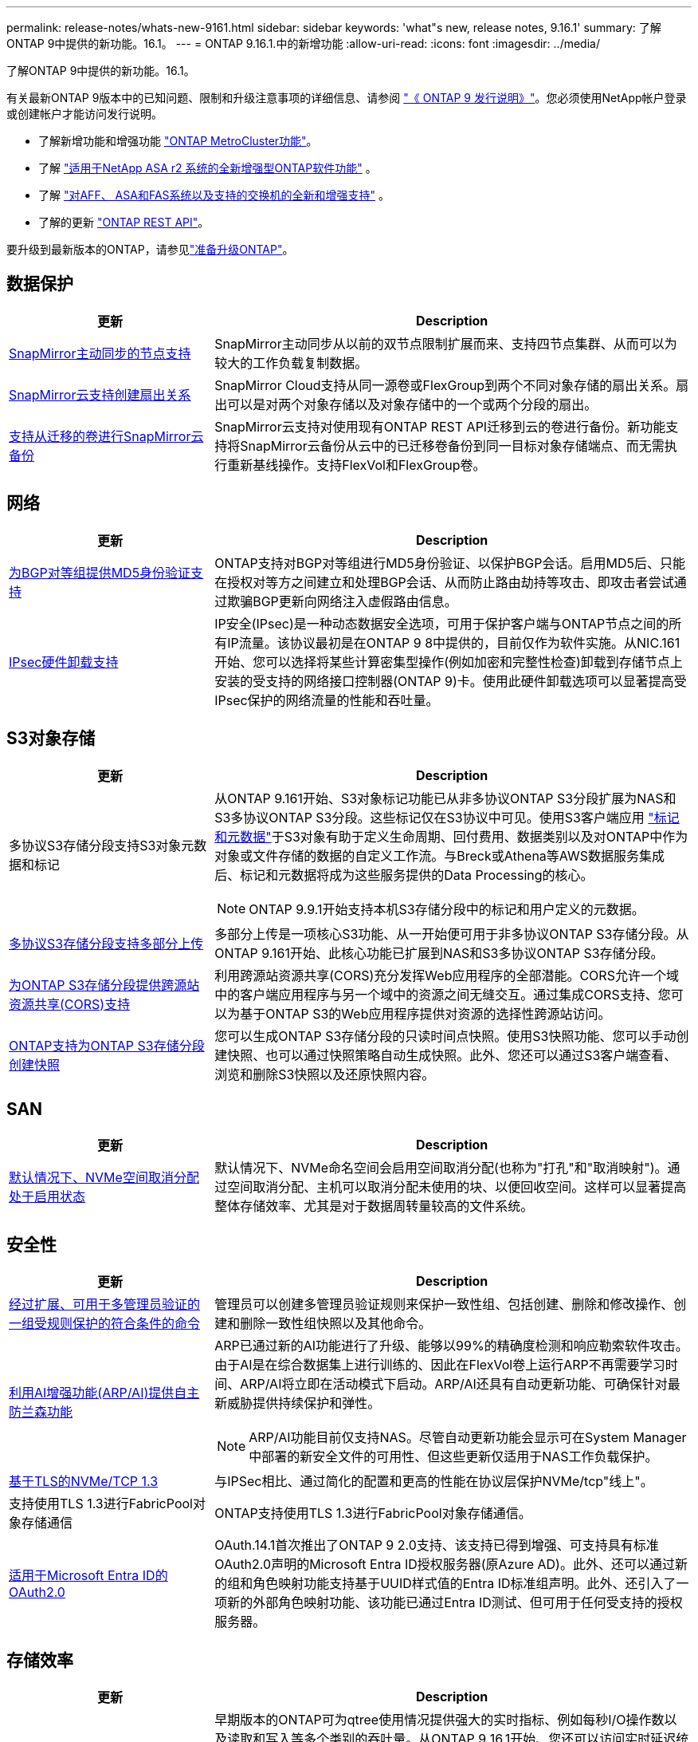 ---
permalink: release-notes/whats-new-9161.html 
sidebar: sidebar 
keywords: 'what"s new, release notes, 9.16.1' 
summary: 了解ONTAP 9中提供的新功能。16.1。 
---
= ONTAP 9.16.1.中的新增功能
:allow-uri-read: 
:icons: font
:imagesdir: ../media/


[role="lead"]
了解ONTAP 9中提供的新功能。16.1。

有关最新ONTAP 9版本中的已知问题、限制和升级注意事项的详细信息、请参阅 https://library.netapp.com/ecm/ecm_download_file/ECMLP2492508["《 ONTAP 9 发行说明》"^]。您必须使用NetApp帐户登录或创建帐户才能访问发行说明。

* 了解新增功能和增强功能 https://docs.netapp.com/us-en/ontap-metrocluster/releasenotes/mcc-new-features.html["ONTAP MetroCluster功能"^]。
* 了解 https://docs.netapp.com/us-en/asa-r2/release-notes/whats-new-9171.html["适用于NetApp ASA r2 系统的全新增强型ONTAP软件功能"^] 。
* 了解 https://docs.netapp.com/us-en/ontap-systems/whats-new.html["对AFF、 ASA和FAS系统以及支持的交换机的全新和增强支持"^] 。
* 了解的更新 https://docs.netapp.com/us-en/ontap-automation/whats_new.html["ONTAP REST API"^]。


要升级到最新版本的ONTAP，请参见link:../upgrade/create-upgrade-plan.html["准备升级ONTAP"]。



== 数据保护

[cols="30%,70%"]
|===
| 更新 | Description 


 a| 
xref:../snapmirror-active-sync/index.html[SnapMirror主动同步的节点支持]
 a| 
SnapMirror主动同步从以前的双节点限制扩展而来、支持四节点集群、从而可以为较大的工作负载复制数据。



 a| 
xref:../data-protection/cloud-backup-with-snapmirror-task.html[SnapMirror云支持创建扇出关系]
 a| 
SnapMirror Cloud支持从同一源卷或FlexGroup到两个不同对象存储的扇出关系。扇出可以是对两个对象存储以及对象存储中的一个或两个分段的扇出。



 a| 
xref:../data-protection/cloud-backup-with-snapmirror-task.html[支持从迁移的卷进行SnapMirror云备份]
 a| 
SnapMirror云支持对使用现有ONTAP REST API迁移到云的卷进行备份。新功能支持将SnapMirror云备份从云中的已迁移卷备份到同一目标对象存储端点、而无需执行重新基线操作。支持FlexVol和FlexGroup卷。

|===


== 网络

[cols="30%,70%"]
|===
| 更新 | Description 


 a| 
xref:../networking/configure_virtual_ip_vip_lifs.html#set-up-border-gateway-protocol-bgp[为BGP对等组提供MD5身份验证支持]
 a| 
ONTAP支持对BGP对等组进行MD5身份验证、以保护BGP会话。启用MD5后、只能在授权对等方之间建立和处理BGP会话、从而防止路由劫持等攻击、即攻击者尝试通过欺骗BGP更新向网络注入虚假路由信息。



 a| 
xref:../networking/ipsec-prepare.html[IPsec硬件卸载支持]
 a| 
IP安全(IPsec)是一种动态数据安全选项，可用于保护客户端与ONTAP节点之间的所有IP流量。该协议最初是在ONTAP 9 8中提供的，目前仅作为软件实施。从NIC.161开始、您可以选择将某些计算密集型操作(例如加密和完整性检查)卸载到存储节点上安装的受支持的网络接口控制器(ONTAP 9)卡。使用此硬件卸载选项可以显著提高受IPsec保护的网络流量的性能和吞吐量。

|===


== S3对象存储

[cols="30%,70%"]
|===
| 更新 | Description 


 a| 
多协议S3存储分段支持S3对象元数据和标记
 a| 
从ONTAP 9.161开始、S3对象标记功能已从非多协议ONTAP S3分段扩展为NAS和S3多协议ONTAP S3分段。这些标记仅在S3协议中可见。使用S3客户端应用 https://docs.aws.amazon.com/AmazonS3/latest/userguide/object-tagging.html["标记和元数据"^]于S3对象有助于定义生命周期、回付费用、数据类别以及对ONTAP中作为对象或文件存储的数据的自定义工作流。与Breck或Athena等AWS数据服务集成后、标记和元数据将成为这些服务提供的Data Processing的核心。


NOTE: ONTAP 9.9.1开始支持本机S3存储分段中的标记和用户定义的元数据。



 a| 
xref:../s3-multiprotocol/index.html[多协议S3存储分段支持多部分上传]
 a| 
多部分上传是一项核心S3功能、从一开始便可用于非多协议ONTAP S3存储分段。从ONTAP 9.161开始、此核心功能已扩展到NAS和S3多协议ONTAP S3存储分段。



 a| 
xref:../s3-config/cors-integration.html[为ONTAP S3存储分段提供跨源站资源共享(CORS)支持]
 a| 
利用跨源站资源共享(CORS)充分发挥Web应用程序的全部潜能。CORS允许一个域中的客户端应用程序与另一个域中的资源之间无缝交互。通过集成CORS支持、您可以为基于ONTAP S3的Web应用程序提供对资源的选择性跨源站访问。



 a| 
xref:../s3-snapshots/index.html[ONTAP支持为ONTAP S3存储分段创建快照]
 a| 
您可以生成ONTAP S3存储分段的只读时间点快照。使用S3快照功能、您可以手动创建快照、也可以通过快照策略自动生成快照。此外、您还可以通过S3客户端查看、浏览和删除S3快照以及还原快照内容。

|===


== SAN

[cols="30%,70%"]
|===
| 更新 | Description 


 a| 
xref:../san-admin/enable-space-allocation.html[默认情况下、NVMe空间取消分配处于启用状态]
 a| 
默认情况下、NVMe命名空间会启用空间取消分配(也称为"打孔"和"取消映射")。通过空间取消分配、主机可以取消分配未使用的块、以便回收空间。这样可以显著提高整体存储效率、尤其是对于数据周转量较高的文件系统。

|===


== 安全性

[cols="30%,70%"]
|===
| 更新 | Description 


 a| 
xref:../multi-admin-verify/index.html#rule-protected-commands[经过扩展、可用于多管理员验证的一组受规则保护的符合条件的命令]
 a| 
管理员可以创建多管理员验证规则来保护一致性组、包括创建、删除和修改操作、创建和删除一致性组快照以及其他命令。



 a| 
xref:../anti-ransomware/index.html[利用AI增强功能(ARP/AI)提供自主防兰森功能]
 a| 
ARP已通过新的AI功能进行了升级、能够以99%的精确度检测和响应勒索软件攻击。由于AI是在综合数据集上进行训练的、因此在FlexVol卷上运行ARP不再需要学习时间、ARP/AI将立即在活动模式下启动。ARP/AI还具有自动更新功能、可确保针对最新威胁提供持续保护和弹性。


NOTE: ARP/AI功能目前仅支持NAS。尽管自动更新功能会显示可在System Manager中部署的新安全文件的可用性、但这些更新仅适用于NAS工作负载保护。



 a| 
xref:../nvme/set-up-tls-secure-channel-nvme-task.html[基于TLS的NVMe/TCP 1.3]
 a| 
与IPSec相比、通过简化的配置和更高的性能在协议层保护NVMe/tcp"线上"。



 a| 
支持使用TLS 1.3进行FabricPool对象存储通信
 a| 
ONTAP支持使用TLS 1.3进行FabricPool对象存储通信。



 a| 
xref:../authentication/overview-oauth2.html[适用于Microsoft Entra ID的OAuth2.0]
 a| 
OAuth.14.1首次推出了ONTAP 9 2.0支持、该支持已得到增强、可支持具有标准OAuth2.0声明的Microsoft Entra ID授权服务器(原Azure AD)。此外、还可以通过新的组和角色映射功能支持基于UUID样式值的Entra ID标准组声明。此外、还引入了一项新的外部角色映射功能、该功能已通过Entra ID测试、但可用于任何受支持的授权服务器。

|===


== 存储效率

[cols="30%,70%"]
|===
| 更新 | Description 


 a| 
xref:../volumes/qtrees-partition-your-volumes-concept.html[扩展了qtree性能监控功能、包括延迟指标和历史统计信息]
 a| 
早期版本的ONTAP可为qtree使用情况提供强大的实时指标、例如每秒I/O操作数以及读取和写入等多个类别的吞吐量。从ONTAP 9 16.1开始、您还可以访问实时延迟统计信息以及查看归档历史数据。这些新功能使IT存储管理员能够更深入地了解系统性能、并能够分析较长时间内的趋势。这样、您就可以在数据中心和云存储资源的运营和规划方面做出更明智的数据驱动型决策。

|===


== 存储资源管理增强功能

[cols="30%,70%"]
|===
| 更新 | Description 


 a| 
xref:../volumes/manage-svm-capacity.html[支持启用了存储限制的SVM中的数据保护卷]
 a| 
启用了存储限制的SVM可以包含数据保护卷。支持采用异步灾难恢复关系(无级联)、同步灾难恢复关系和还原关系的FlexVol卷。

[NOTE]
====
在9.15.1 9.151及更早版本中、不能为包含数据保护卷、SnapMirror关系中的卷或MetroCluster配置中的任何SVM配置存储限制。

====


 a| 
xref:../flexgroup/enable-adv-capacity-flexgroup-task.html[支持FlexGroup高级容量分布]
 a| 
启用高级容量平衡后、当非常大的文件增长并占用一个成员卷上的空间时、高级容量平衡会在FlexGroup成员卷之间分布文件中的数据。



 a| 
xref:../svm-migrate/index.html[支持迁移MetroCluster配置的SVM数据移动性]
 a| 
ONTAP支持以下MetroCluster SVM迁移：

* 在非MetroCluster配置和MetroCluster IP配置之间迁移SVM
* 在两个MetroCluster IP配置之间迁移SVM
* 将SVM从MetroCluster FC配置迁移到MetroCluster IP配置


|===


== System Manager

[cols="30%,70%"]
|===
| 更新 | Description 


 a| 
xref:../authentication-access-control/webauthn-mfa-overview.html[在System Manager中支持网络钓鱼式WebAuthn多因素身份验证]
 a| 
Webauth.161支持ONTAP 9登录、使您可以在登录到System Manager时使用硬件安全密钥作为第二种身份验证方法。

|===